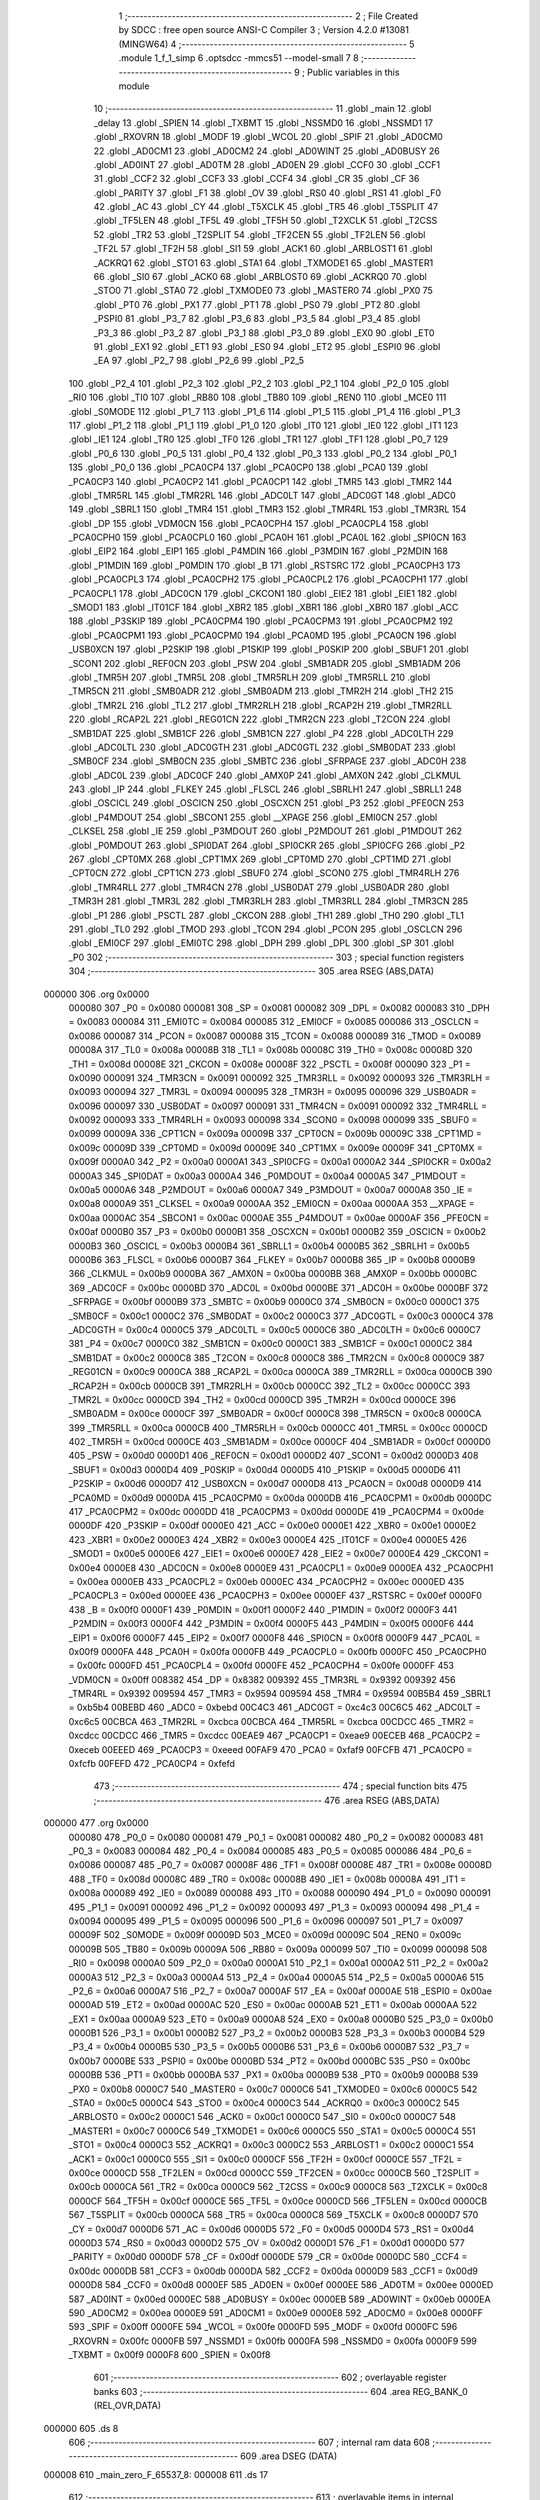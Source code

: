                                       1 ;--------------------------------------------------------
                                      2 ; File Created by SDCC : free open source ANSI-C Compiler
                                      3 ; Version 4.2.0 #13081 (MINGW64)
                                      4 ;--------------------------------------------------------
                                      5 	.module 1_f_1_simp
                                      6 	.optsdcc -mmcs51 --model-small
                                      7 	
                                      8 ;--------------------------------------------------------
                                      9 ; Public variables in this module
                                     10 ;--------------------------------------------------------
                                     11 	.globl _main
                                     12 	.globl _delay
                                     13 	.globl _SPIEN
                                     14 	.globl _TXBMT
                                     15 	.globl _NSSMD0
                                     16 	.globl _NSSMD1
                                     17 	.globl _RXOVRN
                                     18 	.globl _MODF
                                     19 	.globl _WCOL
                                     20 	.globl _SPIF
                                     21 	.globl _AD0CM0
                                     22 	.globl _AD0CM1
                                     23 	.globl _AD0CM2
                                     24 	.globl _AD0WINT
                                     25 	.globl _AD0BUSY
                                     26 	.globl _AD0INT
                                     27 	.globl _AD0TM
                                     28 	.globl _AD0EN
                                     29 	.globl _CCF0
                                     30 	.globl _CCF1
                                     31 	.globl _CCF2
                                     32 	.globl _CCF3
                                     33 	.globl _CCF4
                                     34 	.globl _CR
                                     35 	.globl _CF
                                     36 	.globl _PARITY
                                     37 	.globl _F1
                                     38 	.globl _OV
                                     39 	.globl _RS0
                                     40 	.globl _RS1
                                     41 	.globl _F0
                                     42 	.globl _AC
                                     43 	.globl _CY
                                     44 	.globl _T5XCLK
                                     45 	.globl _TR5
                                     46 	.globl _T5SPLIT
                                     47 	.globl _TF5LEN
                                     48 	.globl _TF5L
                                     49 	.globl _TF5H
                                     50 	.globl _T2XCLK
                                     51 	.globl _T2CSS
                                     52 	.globl _TR2
                                     53 	.globl _T2SPLIT
                                     54 	.globl _TF2CEN
                                     55 	.globl _TF2LEN
                                     56 	.globl _TF2L
                                     57 	.globl _TF2H
                                     58 	.globl _SI1
                                     59 	.globl _ACK1
                                     60 	.globl _ARBLOST1
                                     61 	.globl _ACKRQ1
                                     62 	.globl _STO1
                                     63 	.globl _STA1
                                     64 	.globl _TXMODE1
                                     65 	.globl _MASTER1
                                     66 	.globl _SI0
                                     67 	.globl _ACK0
                                     68 	.globl _ARBLOST0
                                     69 	.globl _ACKRQ0
                                     70 	.globl _STO0
                                     71 	.globl _STA0
                                     72 	.globl _TXMODE0
                                     73 	.globl _MASTER0
                                     74 	.globl _PX0
                                     75 	.globl _PT0
                                     76 	.globl _PX1
                                     77 	.globl _PT1
                                     78 	.globl _PS0
                                     79 	.globl _PT2
                                     80 	.globl _PSPI0
                                     81 	.globl _P3_7
                                     82 	.globl _P3_6
                                     83 	.globl _P3_5
                                     84 	.globl _P3_4
                                     85 	.globl _P3_3
                                     86 	.globl _P3_2
                                     87 	.globl _P3_1
                                     88 	.globl _P3_0
                                     89 	.globl _EX0
                                     90 	.globl _ET0
                                     91 	.globl _EX1
                                     92 	.globl _ET1
                                     93 	.globl _ES0
                                     94 	.globl _ET2
                                     95 	.globl _ESPI0
                                     96 	.globl _EA
                                     97 	.globl _P2_7
                                     98 	.globl _P2_6
                                     99 	.globl _P2_5
                                    100 	.globl _P2_4
                                    101 	.globl _P2_3
                                    102 	.globl _P2_2
                                    103 	.globl _P2_1
                                    104 	.globl _P2_0
                                    105 	.globl _RI0
                                    106 	.globl _TI0
                                    107 	.globl _RB80
                                    108 	.globl _TB80
                                    109 	.globl _REN0
                                    110 	.globl _MCE0
                                    111 	.globl _S0MODE
                                    112 	.globl _P1_7
                                    113 	.globl _P1_6
                                    114 	.globl _P1_5
                                    115 	.globl _P1_4
                                    116 	.globl _P1_3
                                    117 	.globl _P1_2
                                    118 	.globl _P1_1
                                    119 	.globl _P1_0
                                    120 	.globl _IT0
                                    121 	.globl _IE0
                                    122 	.globl _IT1
                                    123 	.globl _IE1
                                    124 	.globl _TR0
                                    125 	.globl _TF0
                                    126 	.globl _TR1
                                    127 	.globl _TF1
                                    128 	.globl _P0_7
                                    129 	.globl _P0_6
                                    130 	.globl _P0_5
                                    131 	.globl _P0_4
                                    132 	.globl _P0_3
                                    133 	.globl _P0_2
                                    134 	.globl _P0_1
                                    135 	.globl _P0_0
                                    136 	.globl _PCA0CP4
                                    137 	.globl _PCA0CP0
                                    138 	.globl _PCA0
                                    139 	.globl _PCA0CP3
                                    140 	.globl _PCA0CP2
                                    141 	.globl _PCA0CP1
                                    142 	.globl _TMR5
                                    143 	.globl _TMR2
                                    144 	.globl _TMR5RL
                                    145 	.globl _TMR2RL
                                    146 	.globl _ADC0LT
                                    147 	.globl _ADC0GT
                                    148 	.globl _ADC0
                                    149 	.globl _SBRL1
                                    150 	.globl _TMR4
                                    151 	.globl _TMR3
                                    152 	.globl _TMR4RL
                                    153 	.globl _TMR3RL
                                    154 	.globl _DP
                                    155 	.globl _VDM0CN
                                    156 	.globl _PCA0CPH4
                                    157 	.globl _PCA0CPL4
                                    158 	.globl _PCA0CPH0
                                    159 	.globl _PCA0CPL0
                                    160 	.globl _PCA0H
                                    161 	.globl _PCA0L
                                    162 	.globl _SPI0CN
                                    163 	.globl _EIP2
                                    164 	.globl _EIP1
                                    165 	.globl _P4MDIN
                                    166 	.globl _P3MDIN
                                    167 	.globl _P2MDIN
                                    168 	.globl _P1MDIN
                                    169 	.globl _P0MDIN
                                    170 	.globl _B
                                    171 	.globl _RSTSRC
                                    172 	.globl _PCA0CPH3
                                    173 	.globl _PCA0CPL3
                                    174 	.globl _PCA0CPH2
                                    175 	.globl _PCA0CPL2
                                    176 	.globl _PCA0CPH1
                                    177 	.globl _PCA0CPL1
                                    178 	.globl _ADC0CN
                                    179 	.globl _CKCON1
                                    180 	.globl _EIE2
                                    181 	.globl _EIE1
                                    182 	.globl _SMOD1
                                    183 	.globl _IT01CF
                                    184 	.globl _XBR2
                                    185 	.globl _XBR1
                                    186 	.globl _XBR0
                                    187 	.globl _ACC
                                    188 	.globl _P3SKIP
                                    189 	.globl _PCA0CPM4
                                    190 	.globl _PCA0CPM3
                                    191 	.globl _PCA0CPM2
                                    192 	.globl _PCA0CPM1
                                    193 	.globl _PCA0CPM0
                                    194 	.globl _PCA0MD
                                    195 	.globl _PCA0CN
                                    196 	.globl _USB0XCN
                                    197 	.globl _P2SKIP
                                    198 	.globl _P1SKIP
                                    199 	.globl _P0SKIP
                                    200 	.globl _SBUF1
                                    201 	.globl _SCON1
                                    202 	.globl _REF0CN
                                    203 	.globl _PSW
                                    204 	.globl _SMB1ADR
                                    205 	.globl _SMB1ADM
                                    206 	.globl _TMR5H
                                    207 	.globl _TMR5L
                                    208 	.globl _TMR5RLH
                                    209 	.globl _TMR5RLL
                                    210 	.globl _TMR5CN
                                    211 	.globl _SMB0ADR
                                    212 	.globl _SMB0ADM
                                    213 	.globl _TMR2H
                                    214 	.globl _TH2
                                    215 	.globl _TMR2L
                                    216 	.globl _TL2
                                    217 	.globl _TMR2RLH
                                    218 	.globl _RCAP2H
                                    219 	.globl _TMR2RLL
                                    220 	.globl _RCAP2L
                                    221 	.globl _REG01CN
                                    222 	.globl _TMR2CN
                                    223 	.globl _T2CON
                                    224 	.globl _SMB1DAT
                                    225 	.globl _SMB1CF
                                    226 	.globl _SMB1CN
                                    227 	.globl _P4
                                    228 	.globl _ADC0LTH
                                    229 	.globl _ADC0LTL
                                    230 	.globl _ADC0GTH
                                    231 	.globl _ADC0GTL
                                    232 	.globl _SMB0DAT
                                    233 	.globl _SMB0CF
                                    234 	.globl _SMB0CN
                                    235 	.globl _SMBTC
                                    236 	.globl _SFRPAGE
                                    237 	.globl _ADC0H
                                    238 	.globl _ADC0L
                                    239 	.globl _ADC0CF
                                    240 	.globl _AMX0P
                                    241 	.globl _AMX0N
                                    242 	.globl _CLKMUL
                                    243 	.globl _IP
                                    244 	.globl _FLKEY
                                    245 	.globl _FLSCL
                                    246 	.globl _SBRLH1
                                    247 	.globl _SBRLL1
                                    248 	.globl _OSCICL
                                    249 	.globl _OSCICN
                                    250 	.globl _OSCXCN
                                    251 	.globl _P3
                                    252 	.globl _PFE0CN
                                    253 	.globl _P4MDOUT
                                    254 	.globl _SBCON1
                                    255 	.globl __XPAGE
                                    256 	.globl _EMI0CN
                                    257 	.globl _CLKSEL
                                    258 	.globl _IE
                                    259 	.globl _P3MDOUT
                                    260 	.globl _P2MDOUT
                                    261 	.globl _P1MDOUT
                                    262 	.globl _P0MDOUT
                                    263 	.globl _SPI0DAT
                                    264 	.globl _SPI0CKR
                                    265 	.globl _SPI0CFG
                                    266 	.globl _P2
                                    267 	.globl _CPT0MX
                                    268 	.globl _CPT1MX
                                    269 	.globl _CPT0MD
                                    270 	.globl _CPT1MD
                                    271 	.globl _CPT0CN
                                    272 	.globl _CPT1CN
                                    273 	.globl _SBUF0
                                    274 	.globl _SCON0
                                    275 	.globl _TMR4RLH
                                    276 	.globl _TMR4RLL
                                    277 	.globl _TMR4CN
                                    278 	.globl _USB0DAT
                                    279 	.globl _USB0ADR
                                    280 	.globl _TMR3H
                                    281 	.globl _TMR3L
                                    282 	.globl _TMR3RLH
                                    283 	.globl _TMR3RLL
                                    284 	.globl _TMR3CN
                                    285 	.globl _P1
                                    286 	.globl _PSCTL
                                    287 	.globl _CKCON
                                    288 	.globl _TH1
                                    289 	.globl _TH0
                                    290 	.globl _TL1
                                    291 	.globl _TL0
                                    292 	.globl _TMOD
                                    293 	.globl _TCON
                                    294 	.globl _PCON
                                    295 	.globl _OSCLCN
                                    296 	.globl _EMI0CF
                                    297 	.globl _EMI0TC
                                    298 	.globl _DPH
                                    299 	.globl _DPL
                                    300 	.globl _SP
                                    301 	.globl _P0
                                    302 ;--------------------------------------------------------
                                    303 ; special function registers
                                    304 ;--------------------------------------------------------
                                    305 	.area RSEG    (ABS,DATA)
      000000                        306 	.org 0x0000
                           000080   307 _P0	=	0x0080
                           000081   308 _SP	=	0x0081
                           000082   309 _DPL	=	0x0082
                           000083   310 _DPH	=	0x0083
                           000084   311 _EMI0TC	=	0x0084
                           000085   312 _EMI0CF	=	0x0085
                           000086   313 _OSCLCN	=	0x0086
                           000087   314 _PCON	=	0x0087
                           000088   315 _TCON	=	0x0088
                           000089   316 _TMOD	=	0x0089
                           00008A   317 _TL0	=	0x008a
                           00008B   318 _TL1	=	0x008b
                           00008C   319 _TH0	=	0x008c
                           00008D   320 _TH1	=	0x008d
                           00008E   321 _CKCON	=	0x008e
                           00008F   322 _PSCTL	=	0x008f
                           000090   323 _P1	=	0x0090
                           000091   324 _TMR3CN	=	0x0091
                           000092   325 _TMR3RLL	=	0x0092
                           000093   326 _TMR3RLH	=	0x0093
                           000094   327 _TMR3L	=	0x0094
                           000095   328 _TMR3H	=	0x0095
                           000096   329 _USB0ADR	=	0x0096
                           000097   330 _USB0DAT	=	0x0097
                           000091   331 _TMR4CN	=	0x0091
                           000092   332 _TMR4RLL	=	0x0092
                           000093   333 _TMR4RLH	=	0x0093
                           000098   334 _SCON0	=	0x0098
                           000099   335 _SBUF0	=	0x0099
                           00009A   336 _CPT1CN	=	0x009a
                           00009B   337 _CPT0CN	=	0x009b
                           00009C   338 _CPT1MD	=	0x009c
                           00009D   339 _CPT0MD	=	0x009d
                           00009E   340 _CPT1MX	=	0x009e
                           00009F   341 _CPT0MX	=	0x009f
                           0000A0   342 _P2	=	0x00a0
                           0000A1   343 _SPI0CFG	=	0x00a1
                           0000A2   344 _SPI0CKR	=	0x00a2
                           0000A3   345 _SPI0DAT	=	0x00a3
                           0000A4   346 _P0MDOUT	=	0x00a4
                           0000A5   347 _P1MDOUT	=	0x00a5
                           0000A6   348 _P2MDOUT	=	0x00a6
                           0000A7   349 _P3MDOUT	=	0x00a7
                           0000A8   350 _IE	=	0x00a8
                           0000A9   351 _CLKSEL	=	0x00a9
                           0000AA   352 _EMI0CN	=	0x00aa
                           0000AA   353 __XPAGE	=	0x00aa
                           0000AC   354 _SBCON1	=	0x00ac
                           0000AE   355 _P4MDOUT	=	0x00ae
                           0000AF   356 _PFE0CN	=	0x00af
                           0000B0   357 _P3	=	0x00b0
                           0000B1   358 _OSCXCN	=	0x00b1
                           0000B2   359 _OSCICN	=	0x00b2
                           0000B3   360 _OSCICL	=	0x00b3
                           0000B4   361 _SBRLL1	=	0x00b4
                           0000B5   362 _SBRLH1	=	0x00b5
                           0000B6   363 _FLSCL	=	0x00b6
                           0000B7   364 _FLKEY	=	0x00b7
                           0000B8   365 _IP	=	0x00b8
                           0000B9   366 _CLKMUL	=	0x00b9
                           0000BA   367 _AMX0N	=	0x00ba
                           0000BB   368 _AMX0P	=	0x00bb
                           0000BC   369 _ADC0CF	=	0x00bc
                           0000BD   370 _ADC0L	=	0x00bd
                           0000BE   371 _ADC0H	=	0x00be
                           0000BF   372 _SFRPAGE	=	0x00bf
                           0000B9   373 _SMBTC	=	0x00b9
                           0000C0   374 _SMB0CN	=	0x00c0
                           0000C1   375 _SMB0CF	=	0x00c1
                           0000C2   376 _SMB0DAT	=	0x00c2
                           0000C3   377 _ADC0GTL	=	0x00c3
                           0000C4   378 _ADC0GTH	=	0x00c4
                           0000C5   379 _ADC0LTL	=	0x00c5
                           0000C6   380 _ADC0LTH	=	0x00c6
                           0000C7   381 _P4	=	0x00c7
                           0000C0   382 _SMB1CN	=	0x00c0
                           0000C1   383 _SMB1CF	=	0x00c1
                           0000C2   384 _SMB1DAT	=	0x00c2
                           0000C8   385 _T2CON	=	0x00c8
                           0000C8   386 _TMR2CN	=	0x00c8
                           0000C9   387 _REG01CN	=	0x00c9
                           0000CA   388 _RCAP2L	=	0x00ca
                           0000CA   389 _TMR2RLL	=	0x00ca
                           0000CB   390 _RCAP2H	=	0x00cb
                           0000CB   391 _TMR2RLH	=	0x00cb
                           0000CC   392 _TL2	=	0x00cc
                           0000CC   393 _TMR2L	=	0x00cc
                           0000CD   394 _TH2	=	0x00cd
                           0000CD   395 _TMR2H	=	0x00cd
                           0000CE   396 _SMB0ADM	=	0x00ce
                           0000CF   397 _SMB0ADR	=	0x00cf
                           0000C8   398 _TMR5CN	=	0x00c8
                           0000CA   399 _TMR5RLL	=	0x00ca
                           0000CB   400 _TMR5RLH	=	0x00cb
                           0000CC   401 _TMR5L	=	0x00cc
                           0000CD   402 _TMR5H	=	0x00cd
                           0000CE   403 _SMB1ADM	=	0x00ce
                           0000CF   404 _SMB1ADR	=	0x00cf
                           0000D0   405 _PSW	=	0x00d0
                           0000D1   406 _REF0CN	=	0x00d1
                           0000D2   407 _SCON1	=	0x00d2
                           0000D3   408 _SBUF1	=	0x00d3
                           0000D4   409 _P0SKIP	=	0x00d4
                           0000D5   410 _P1SKIP	=	0x00d5
                           0000D6   411 _P2SKIP	=	0x00d6
                           0000D7   412 _USB0XCN	=	0x00d7
                           0000D8   413 _PCA0CN	=	0x00d8
                           0000D9   414 _PCA0MD	=	0x00d9
                           0000DA   415 _PCA0CPM0	=	0x00da
                           0000DB   416 _PCA0CPM1	=	0x00db
                           0000DC   417 _PCA0CPM2	=	0x00dc
                           0000DD   418 _PCA0CPM3	=	0x00dd
                           0000DE   419 _PCA0CPM4	=	0x00de
                           0000DF   420 _P3SKIP	=	0x00df
                           0000E0   421 _ACC	=	0x00e0
                           0000E1   422 _XBR0	=	0x00e1
                           0000E2   423 _XBR1	=	0x00e2
                           0000E3   424 _XBR2	=	0x00e3
                           0000E4   425 _IT01CF	=	0x00e4
                           0000E5   426 _SMOD1	=	0x00e5
                           0000E6   427 _EIE1	=	0x00e6
                           0000E7   428 _EIE2	=	0x00e7
                           0000E4   429 _CKCON1	=	0x00e4
                           0000E8   430 _ADC0CN	=	0x00e8
                           0000E9   431 _PCA0CPL1	=	0x00e9
                           0000EA   432 _PCA0CPH1	=	0x00ea
                           0000EB   433 _PCA0CPL2	=	0x00eb
                           0000EC   434 _PCA0CPH2	=	0x00ec
                           0000ED   435 _PCA0CPL3	=	0x00ed
                           0000EE   436 _PCA0CPH3	=	0x00ee
                           0000EF   437 _RSTSRC	=	0x00ef
                           0000F0   438 _B	=	0x00f0
                           0000F1   439 _P0MDIN	=	0x00f1
                           0000F2   440 _P1MDIN	=	0x00f2
                           0000F3   441 _P2MDIN	=	0x00f3
                           0000F4   442 _P3MDIN	=	0x00f4
                           0000F5   443 _P4MDIN	=	0x00f5
                           0000F6   444 _EIP1	=	0x00f6
                           0000F7   445 _EIP2	=	0x00f7
                           0000F8   446 _SPI0CN	=	0x00f8
                           0000F9   447 _PCA0L	=	0x00f9
                           0000FA   448 _PCA0H	=	0x00fa
                           0000FB   449 _PCA0CPL0	=	0x00fb
                           0000FC   450 _PCA0CPH0	=	0x00fc
                           0000FD   451 _PCA0CPL4	=	0x00fd
                           0000FE   452 _PCA0CPH4	=	0x00fe
                           0000FF   453 _VDM0CN	=	0x00ff
                           008382   454 _DP	=	0x8382
                           009392   455 _TMR3RL	=	0x9392
                           009392   456 _TMR4RL	=	0x9392
                           009594   457 _TMR3	=	0x9594
                           009594   458 _TMR4	=	0x9594
                           00B5B4   459 _SBRL1	=	0xb5b4
                           00BEBD   460 _ADC0	=	0xbebd
                           00C4C3   461 _ADC0GT	=	0xc4c3
                           00C6C5   462 _ADC0LT	=	0xc6c5
                           00CBCA   463 _TMR2RL	=	0xcbca
                           00CBCA   464 _TMR5RL	=	0xcbca
                           00CDCC   465 _TMR2	=	0xcdcc
                           00CDCC   466 _TMR5	=	0xcdcc
                           00EAE9   467 _PCA0CP1	=	0xeae9
                           00ECEB   468 _PCA0CP2	=	0xeceb
                           00EEED   469 _PCA0CP3	=	0xeeed
                           00FAF9   470 _PCA0	=	0xfaf9
                           00FCFB   471 _PCA0CP0	=	0xfcfb
                           00FEFD   472 _PCA0CP4	=	0xfefd
                                    473 ;--------------------------------------------------------
                                    474 ; special function bits
                                    475 ;--------------------------------------------------------
                                    476 	.area RSEG    (ABS,DATA)
      000000                        477 	.org 0x0000
                           000080   478 _P0_0	=	0x0080
                           000081   479 _P0_1	=	0x0081
                           000082   480 _P0_2	=	0x0082
                           000083   481 _P0_3	=	0x0083
                           000084   482 _P0_4	=	0x0084
                           000085   483 _P0_5	=	0x0085
                           000086   484 _P0_6	=	0x0086
                           000087   485 _P0_7	=	0x0087
                           00008F   486 _TF1	=	0x008f
                           00008E   487 _TR1	=	0x008e
                           00008D   488 _TF0	=	0x008d
                           00008C   489 _TR0	=	0x008c
                           00008B   490 _IE1	=	0x008b
                           00008A   491 _IT1	=	0x008a
                           000089   492 _IE0	=	0x0089
                           000088   493 _IT0	=	0x0088
                           000090   494 _P1_0	=	0x0090
                           000091   495 _P1_1	=	0x0091
                           000092   496 _P1_2	=	0x0092
                           000093   497 _P1_3	=	0x0093
                           000094   498 _P1_4	=	0x0094
                           000095   499 _P1_5	=	0x0095
                           000096   500 _P1_6	=	0x0096
                           000097   501 _P1_7	=	0x0097
                           00009F   502 _S0MODE	=	0x009f
                           00009D   503 _MCE0	=	0x009d
                           00009C   504 _REN0	=	0x009c
                           00009B   505 _TB80	=	0x009b
                           00009A   506 _RB80	=	0x009a
                           000099   507 _TI0	=	0x0099
                           000098   508 _RI0	=	0x0098
                           0000A0   509 _P2_0	=	0x00a0
                           0000A1   510 _P2_1	=	0x00a1
                           0000A2   511 _P2_2	=	0x00a2
                           0000A3   512 _P2_3	=	0x00a3
                           0000A4   513 _P2_4	=	0x00a4
                           0000A5   514 _P2_5	=	0x00a5
                           0000A6   515 _P2_6	=	0x00a6
                           0000A7   516 _P2_7	=	0x00a7
                           0000AF   517 _EA	=	0x00af
                           0000AE   518 _ESPI0	=	0x00ae
                           0000AD   519 _ET2	=	0x00ad
                           0000AC   520 _ES0	=	0x00ac
                           0000AB   521 _ET1	=	0x00ab
                           0000AA   522 _EX1	=	0x00aa
                           0000A9   523 _ET0	=	0x00a9
                           0000A8   524 _EX0	=	0x00a8
                           0000B0   525 _P3_0	=	0x00b0
                           0000B1   526 _P3_1	=	0x00b1
                           0000B2   527 _P3_2	=	0x00b2
                           0000B3   528 _P3_3	=	0x00b3
                           0000B4   529 _P3_4	=	0x00b4
                           0000B5   530 _P3_5	=	0x00b5
                           0000B6   531 _P3_6	=	0x00b6
                           0000B7   532 _P3_7	=	0x00b7
                           0000BE   533 _PSPI0	=	0x00be
                           0000BD   534 _PT2	=	0x00bd
                           0000BC   535 _PS0	=	0x00bc
                           0000BB   536 _PT1	=	0x00bb
                           0000BA   537 _PX1	=	0x00ba
                           0000B9   538 _PT0	=	0x00b9
                           0000B8   539 _PX0	=	0x00b8
                           0000C7   540 _MASTER0	=	0x00c7
                           0000C6   541 _TXMODE0	=	0x00c6
                           0000C5   542 _STA0	=	0x00c5
                           0000C4   543 _STO0	=	0x00c4
                           0000C3   544 _ACKRQ0	=	0x00c3
                           0000C2   545 _ARBLOST0	=	0x00c2
                           0000C1   546 _ACK0	=	0x00c1
                           0000C0   547 _SI0	=	0x00c0
                           0000C7   548 _MASTER1	=	0x00c7
                           0000C6   549 _TXMODE1	=	0x00c6
                           0000C5   550 _STA1	=	0x00c5
                           0000C4   551 _STO1	=	0x00c4
                           0000C3   552 _ACKRQ1	=	0x00c3
                           0000C2   553 _ARBLOST1	=	0x00c2
                           0000C1   554 _ACK1	=	0x00c1
                           0000C0   555 _SI1	=	0x00c0
                           0000CF   556 _TF2H	=	0x00cf
                           0000CE   557 _TF2L	=	0x00ce
                           0000CD   558 _TF2LEN	=	0x00cd
                           0000CC   559 _TF2CEN	=	0x00cc
                           0000CB   560 _T2SPLIT	=	0x00cb
                           0000CA   561 _TR2	=	0x00ca
                           0000C9   562 _T2CSS	=	0x00c9
                           0000C8   563 _T2XCLK	=	0x00c8
                           0000CF   564 _TF5H	=	0x00cf
                           0000CE   565 _TF5L	=	0x00ce
                           0000CD   566 _TF5LEN	=	0x00cd
                           0000CB   567 _T5SPLIT	=	0x00cb
                           0000CA   568 _TR5	=	0x00ca
                           0000C8   569 _T5XCLK	=	0x00c8
                           0000D7   570 _CY	=	0x00d7
                           0000D6   571 _AC	=	0x00d6
                           0000D5   572 _F0	=	0x00d5
                           0000D4   573 _RS1	=	0x00d4
                           0000D3   574 _RS0	=	0x00d3
                           0000D2   575 _OV	=	0x00d2
                           0000D1   576 _F1	=	0x00d1
                           0000D0   577 _PARITY	=	0x00d0
                           0000DF   578 _CF	=	0x00df
                           0000DE   579 _CR	=	0x00de
                           0000DC   580 _CCF4	=	0x00dc
                           0000DB   581 _CCF3	=	0x00db
                           0000DA   582 _CCF2	=	0x00da
                           0000D9   583 _CCF1	=	0x00d9
                           0000D8   584 _CCF0	=	0x00d8
                           0000EF   585 _AD0EN	=	0x00ef
                           0000EE   586 _AD0TM	=	0x00ee
                           0000ED   587 _AD0INT	=	0x00ed
                           0000EC   588 _AD0BUSY	=	0x00ec
                           0000EB   589 _AD0WINT	=	0x00eb
                           0000EA   590 _AD0CM2	=	0x00ea
                           0000E9   591 _AD0CM1	=	0x00e9
                           0000E8   592 _AD0CM0	=	0x00e8
                           0000FF   593 _SPIF	=	0x00ff
                           0000FE   594 _WCOL	=	0x00fe
                           0000FD   595 _MODF	=	0x00fd
                           0000FC   596 _RXOVRN	=	0x00fc
                           0000FB   597 _NSSMD1	=	0x00fb
                           0000FA   598 _NSSMD0	=	0x00fa
                           0000F9   599 _TXBMT	=	0x00f9
                           0000F8   600 _SPIEN	=	0x00f8
                                    601 ;--------------------------------------------------------
                                    602 ; overlayable register banks
                                    603 ;--------------------------------------------------------
                                    604 	.area REG_BANK_0	(REL,OVR,DATA)
      000000                        605 	.ds 8
                                    606 ;--------------------------------------------------------
                                    607 ; internal ram data
                                    608 ;--------------------------------------------------------
                                    609 	.area DSEG    (DATA)
      000008                        610 _main_zero_F_65537_8:
      000008                        611 	.ds 17
                                    612 ;--------------------------------------------------------
                                    613 ; overlayable items in internal ram
                                    614 ;--------------------------------------------------------
                                    615 	.area	OSEG    (OVR,DATA)
                                    616 ;--------------------------------------------------------
                                    617 ; Stack segment in internal ram
                                    618 ;--------------------------------------------------------
                                    619 	.area	SSEG
      000019                        620 __start__stack:
      000019                        621 	.ds	1
                                    622 
                                    623 ;--------------------------------------------------------
                                    624 ; indirectly addressable internal ram data
                                    625 ;--------------------------------------------------------
                                    626 	.area ISEG    (DATA)
                                    627 ;--------------------------------------------------------
                                    628 ; absolute internal ram data
                                    629 ;--------------------------------------------------------
                                    630 	.area IABS    (ABS,DATA)
                                    631 	.area IABS    (ABS,DATA)
                                    632 ;--------------------------------------------------------
                                    633 ; bit data
                                    634 ;--------------------------------------------------------
                                    635 	.area BSEG    (BIT)
                                    636 ;--------------------------------------------------------
                                    637 ; paged external ram data
                                    638 ;--------------------------------------------------------
                                    639 	.area PSEG    (PAG,XDATA)
                                    640 ;--------------------------------------------------------
                                    641 ; external ram data
                                    642 ;--------------------------------------------------------
                                    643 	.area XSEG    (XDATA)
                                    644 ;--------------------------------------------------------
                                    645 ; absolute external ram data
                                    646 ;--------------------------------------------------------
                                    647 	.area XABS    (ABS,XDATA)
                                    648 ;--------------------------------------------------------
                                    649 ; external initialized ram data
                                    650 ;--------------------------------------------------------
                                    651 	.area XISEG   (XDATA)
                                    652 	.area HOME    (CODE)
                                    653 	.area GSINIT0 (CODE)
                                    654 	.area GSINIT1 (CODE)
                                    655 	.area GSINIT2 (CODE)
                                    656 	.area GSINIT3 (CODE)
                                    657 	.area GSINIT4 (CODE)
                                    658 	.area GSINIT5 (CODE)
                                    659 	.area GSINIT  (CODE)
                                    660 	.area GSFINAL (CODE)
                                    661 	.area CSEG    (CODE)
                                    662 ;--------------------------------------------------------
                                    663 ; interrupt vector
                                    664 ;--------------------------------------------------------
                                    665 	.area HOME    (CODE)
      000000                        666 __interrupt_vect:
      000000 02 00 06         [24]  667 	ljmp	__sdcc_gsinit_startup
                                    668 ;--------------------------------------------------------
                                    669 ; global & static initialisations
                                    670 ;--------------------------------------------------------
                                    671 	.area HOME    (CODE)
                                    672 	.area GSINIT  (CODE)
                                    673 	.area GSFINAL (CODE)
                                    674 	.area GSINIT  (CODE)
                                    675 	.globl __sdcc_gsinit_startup
                                    676 	.globl __sdcc_program_startup
                                    677 	.globl __start__stack
                                    678 	.globl __mcs51_genXINIT
                                    679 	.globl __mcs51_genXRAMCLEAR
                                    680 	.globl __mcs51_genRAMCLEAR
                                    681 	.area GSFINAL (CODE)
      00005F 02 00 03         [24]  682 	ljmp	__sdcc_program_startup
                                    683 ;--------------------------------------------------------
                                    684 ; Home
                                    685 ;--------------------------------------------------------
                                    686 	.area HOME    (CODE)
                                    687 	.area HOME    (CODE)
      000003                        688 __sdcc_program_startup:
      000003 02 00 97         [24]  689 	ljmp	_main
                                    690 ;	return from main will return to caller
                                    691 ;--------------------------------------------------------
                                    692 ; code
                                    693 ;--------------------------------------------------------
                                    694 	.area CSEG    (CODE)
                                    695 ;------------------------------------------------------------
                                    696 ;Allocation info for local variables in function 'delay'
                                    697 ;------------------------------------------------------------
                                    698 ;time                      Allocated to registers r6 r7 
                                    699 ;i                         Allocated to registers r4 r5 
                                    700 ;j                         Allocated to registers r2 r3 
                                    701 ;------------------------------------------------------------
                                    702 ;	1-f-1 simp.c:3: void delay(int time)
                                    703 ;	-----------------------------------------
                                    704 ;	 function delay
                                    705 ;	-----------------------------------------
      000062                        706 _delay:
                           000007   707 	ar7 = 0x07
                           000006   708 	ar6 = 0x06
                           000005   709 	ar5 = 0x05
                           000004   710 	ar4 = 0x04
                           000003   711 	ar3 = 0x03
                           000002   712 	ar2 = 0x02
                           000001   713 	ar1 = 0x01
                           000000   714 	ar0 = 0x00
      000062 AE 82            [24]  715 	mov	r6,dpl
      000064 AF 83            [24]  716 	mov	r7,dph
                                    717 ;	1-f-1 simp.c:6: for (int i = 0; i < time; i++)
      000066 7C 00            [12]  718 	mov	r4,#0x00
      000068 7D 00            [12]  719 	mov	r5,#0x00
      00006A                        720 00107$:
      00006A C3               [12]  721 	clr	c
      00006B EC               [12]  722 	mov	a,r4
      00006C 9E               [12]  723 	subb	a,r6
      00006D ED               [12]  724 	mov	a,r5
      00006E 64 80            [12]  725 	xrl	a,#0x80
      000070 8F F0            [24]  726 	mov	b,r7
      000072 63 F0 80         [24]  727 	xrl	b,#0x80
      000075 95 F0            [12]  728 	subb	a,b
      000077 50 1D            [24]  729 	jnc	00109$
                                    730 ;	1-f-1 simp.c:8: for (int j = 0; j < 50; j++)
      000079 7A 00            [12]  731 	mov	r2,#0x00
      00007B 7B 00            [12]  732 	mov	r3,#0x00
      00007D                        733 00104$:
      00007D C3               [12]  734 	clr	c
      00007E EA               [12]  735 	mov	a,r2
      00007F 94 32            [12]  736 	subb	a,#0x32
      000081 EB               [12]  737 	mov	a,r3
      000082 64 80            [12]  738 	xrl	a,#0x80
      000084 94 80            [12]  739 	subb	a,#0x80
      000086 50 07            [24]  740 	jnc	00108$
      000088 0A               [12]  741 	inc	r2
      000089 BA 00 F1         [24]  742 	cjne	r2,#0x00,00104$
      00008C 0B               [12]  743 	inc	r3
      00008D 80 EE            [24]  744 	sjmp	00104$
      00008F                        745 00108$:
                                    746 ;	1-f-1 simp.c:6: for (int i = 0; i < time; i++)
      00008F 0C               [12]  747 	inc	r4
      000090 BC 00 D7         [24]  748 	cjne	r4,#0x00,00107$
      000093 0D               [12]  749 	inc	r5
      000094 80 D4            [24]  750 	sjmp	00107$
      000096                        751 00109$:
                                    752 ;	1-f-1 simp.c:11: }
      000096 22               [24]  753 	ret
                                    754 ;------------------------------------------------------------
                                    755 ;Allocation info for local variables in function 'main'
                                    756 ;------------------------------------------------------------
                                    757 ;i                         Allocated to registers 
                                    758 ;zero_F                    Allocated with name '_main_zero_F_65537_8'
                                    759 ;------------------------------------------------------------
                                    760 ;	1-f-1 simp.c:13: void main(void)
                                    761 ;	-----------------------------------------
                                    762 ;	 function main
                                    763 ;	-----------------------------------------
      000097                        764 _main:
                                    765 ;	1-f-1 simp.c:15: PCA0MD = 0x00;
      000097 75 D9 00         [24]  766 	mov	_PCA0MD,#0x00
                                    767 ;	1-f-1 simp.c:16: XBR1 = 0x40;
      00009A 75 E2 40         [24]  768 	mov	_XBR1,#0x40
                                    769 ;	1-f-1 simp.c:17: P2 = 0Xc0;
      00009D 75 A0 C0         [24]  770 	mov	_P2,#0xc0
                                    771 ;	1-f-1 simp.c:19: char zero_F[] = {0xc0, 0xf9, 0xa4, 0xb0, 0x99, 0x92, 0x82, 0xf8, 0x80, 0x90, 0x88, 0x83, 0xc6, 0xa1, 0x86, 0x8e, 0x7f};
      0000A0 75 08 C0         [24]  772 	mov	_main_zero_F_65537_8,#0xc0
      0000A3 75 09 F9         [24]  773 	mov	(_main_zero_F_65537_8 + 0x0001),#0xf9
      0000A6 75 0A A4         [24]  774 	mov	(_main_zero_F_65537_8 + 0x0002),#0xa4
      0000A9 75 0B B0         [24]  775 	mov	(_main_zero_F_65537_8 + 0x0003),#0xb0
      0000AC 75 0C 99         [24]  776 	mov	(_main_zero_F_65537_8 + 0x0004),#0x99
      0000AF 75 0D 92         [24]  777 	mov	(_main_zero_F_65537_8 + 0x0005),#0x92
      0000B2 75 0E 82         [24]  778 	mov	(_main_zero_F_65537_8 + 0x0006),#0x82
      0000B5 75 0F F8         [24]  779 	mov	(_main_zero_F_65537_8 + 0x0007),#0xf8
      0000B8 75 10 80         [24]  780 	mov	(_main_zero_F_65537_8 + 0x0008),#0x80
      0000BB 75 11 90         [24]  781 	mov	(_main_zero_F_65537_8 + 0x0009),#0x90
      0000BE 75 12 88         [24]  782 	mov	(_main_zero_F_65537_8 + 0x000a),#0x88
      0000C1 75 13 83         [24]  783 	mov	(_main_zero_F_65537_8 + 0x000b),#0x83
      0000C4 75 14 C6         [24]  784 	mov	(_main_zero_F_65537_8 + 0x000c),#0xc6
      0000C7 75 15 A1         [24]  785 	mov	(_main_zero_F_65537_8 + 0x000d),#0xa1
      0000CA 75 16 86         [24]  786 	mov	(_main_zero_F_65537_8 + 0x000e),#0x86
      0000CD 75 17 8E         [24]  787 	mov	(_main_zero_F_65537_8 + 0x000f),#0x8e
      0000D0 75 18 7F         [24]  788 	mov	(_main_zero_F_65537_8 + 0x0010),#0x7f
                                    789 ;	1-f-1 simp.c:21: while (1)
      0000D3 7E 00            [12]  790 	mov	r6,#0x00
      0000D5 7F 00            [12]  791 	mov	r7,#0x00
      0000D7                        792 00104$:
                                    793 ;	1-f-1 simp.c:24: if (P0_6 == 0)
      0000D7 20 86 13         [24]  794 	jb	_P0_6,00102$
                                    795 ;	1-f-1 simp.c:26: delay(1000);
      0000DA 90 03 E8         [24]  796 	mov	dptr,#0x03e8
      0000DD C0 07            [24]  797 	push	ar7
      0000DF C0 06            [24]  798 	push	ar6
      0000E1 12 00 62         [24]  799 	lcall	_delay
      0000E4 D0 06            [24]  800 	pop	ar6
      0000E6 D0 07            [24]  801 	pop	ar7
                                    802 ;	1-f-1 simp.c:27: i++;
      0000E8 0E               [12]  803 	inc	r6
      0000E9 BE 00 01         [24]  804 	cjne	r6,#0x00,00117$
      0000EC 0F               [12]  805 	inc	r7
      0000ED                        806 00117$:
      0000ED                        807 00102$:
                                    808 ;	1-f-1 simp.c:29: P2 = zero_F[i];
      0000ED EE               [12]  809 	mov	a,r6
      0000EE 24 08            [12]  810 	add	a,#_main_zero_F_65537_8
      0000F0 F9               [12]  811 	mov	r1,a
      0000F1 87 A0            [24]  812 	mov	_P2,@r1
                                    813 ;	1-f-1 simp.c:31: }
      0000F3 80 E2            [24]  814 	sjmp	00104$
                                    815 	.area CSEG    (CODE)
                                    816 	.area CONST   (CODE)
                                    817 	.area XINIT   (CODE)
                                    818 	.area CABS    (ABS,CODE)
